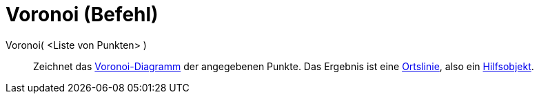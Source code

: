 = Voronoi (Befehl)
:page-en: commands/Voronoi
ifdef::env-github[:imagesdir: /de/modules/ROOT/assets/images]

Voronoi( <Liste von Punkten> )::
  Zeichnet das https://en.wikipedia.org/wiki/de:Voronoi-Diagramm[Voronoi-Diagramm] der angegebenen Punkte. Das Ergebnis
  ist eine xref:/commands/Ortslinie.adoc[Ortslinie], also ein
  xref:/Freie_und_abhängige_Objekte_Hilfsobjekte.adoc[Hilfsobjekt].

